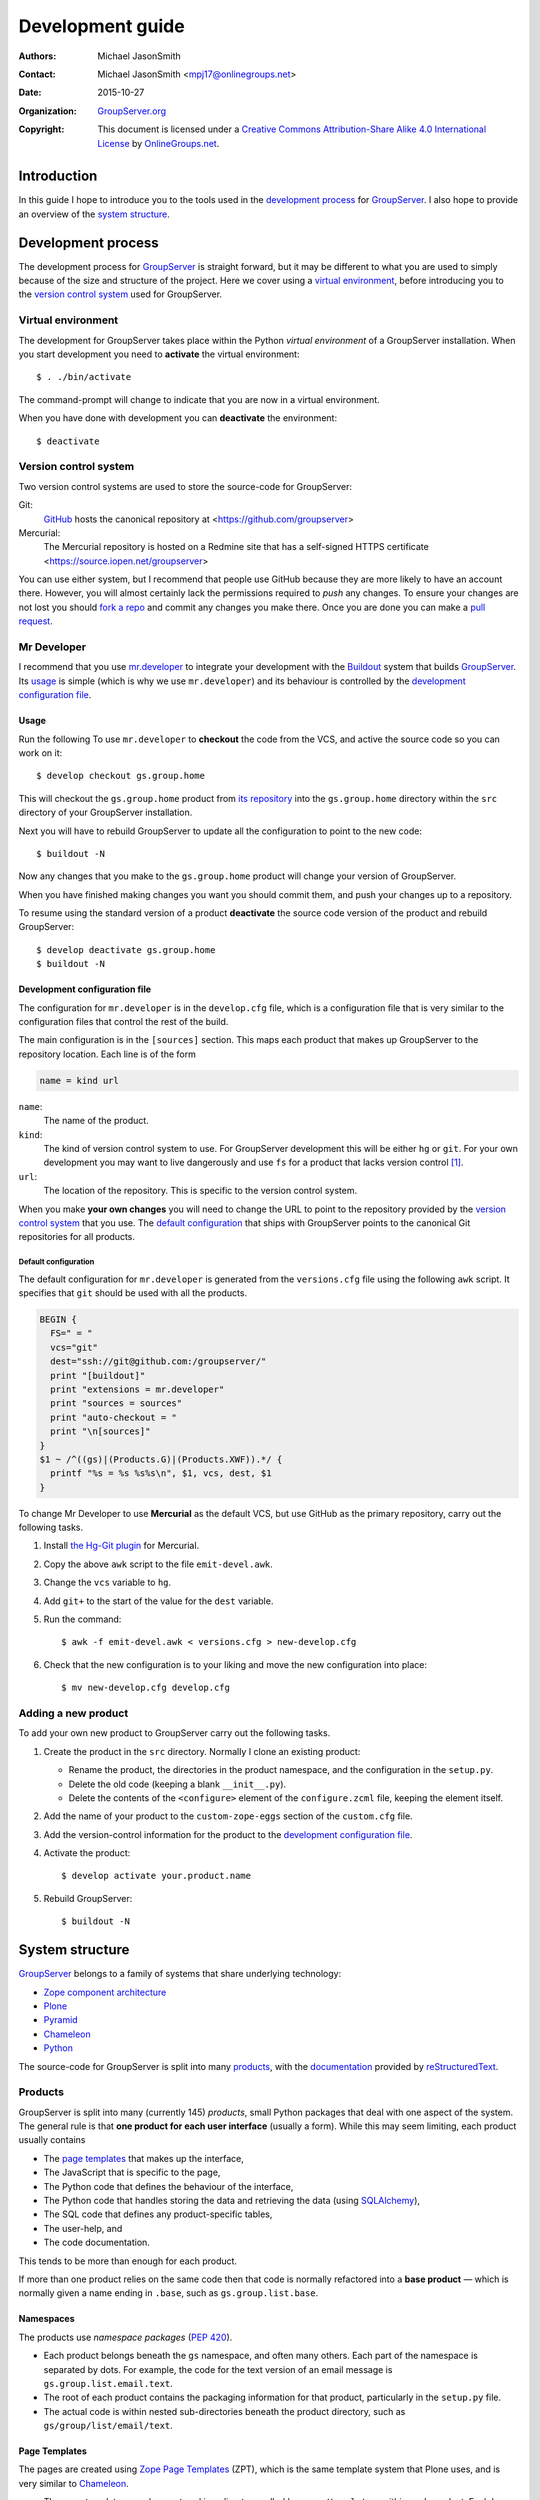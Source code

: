 =================
Development guide
=================

:Authors: `Michael JasonSmith`_;
:Contact: Michael JasonSmith <mpj17@onlinegroups.net>
:Date: 2015-10-27
:Organization: `GroupServer.org`_
:Copyright: This document is licensed under a
  `Creative Commons Attribution-Share Alike 4.0 International
  License`_ by `OnlineGroups.net`_.

.. highlight:: console

------------
Introduction
------------

In this guide I hope to introduce you to the tools used in the
`development process`_ for GroupServer_. I also hope to provide
an overview of the `system structure`_.

-------------------
Development process
-------------------

The development process for GroupServer_ is straight forward, but
it may be different to what you are used to simply because of the
size and structure of the project. Here we cover using a `virtual
environment`_, before introducing you to the `version control
system`_ used for GroupServer.

Virtual environment
===================

The development for GroupServer takes place within the Python
*virtual environment* of a GroupServer installation. When you
start development you need to **activate** the virtual
environment::

  $ . ./bin/activate

The command-prompt will change to indicate that you are now in a
virtual environment.

When you have done with development you can **deactivate** the
environment::

  $ deactivate

Version control system
======================

Two version control systems are used to store the source-code for
GroupServer:

Git:
  GitHub_ hosts the canonical repository at
  <https://github.com/groupserver>

Mercurial:
  The Mercurial repository is hosted on a Redmine site that has a
  self-signed HTTPS certificate
  <https://source.iopen.net/groupserver>

You can use either system, but I recommend that people use GitHub
because they are more likely to have an account there. However,
you will almost certainly lack the permissions required to *push*
any changes. To ensure your changes are not lost you should `fork
a repo`_ and commit any changes you make there. Once you are done
you can make a `pull request`_.

.. _fork a repo: https://help.github.com/articles/fork-a-repo/
.. _pull request: https://help.github.com/articles/using-pull-requests/

Mr Developer
============

I recommend that you use `mr.developer`_ to integrate your
development with the Buildout_ system that builds
GroupServer_. Its usage_ is simple (which is why we use
``mr.developer``) and its behaviour is controlled by the
`development configuration file`_.

Usage
-----

Run the following To use ``mr.developer`` to **checkout** the
code from the VCS, and active the source code so you can work on
it::

  $ develop checkout gs.group.home

This will checkout the ``gs.group.home`` product from `its
repository`_ into the ``gs.group.home`` directory within the
``src`` directory of your GroupServer installation.


.. _its repository: https://github.com/groupserver/gs.group.home

Next you will have to rebuild GroupServer to update all the
configuration to point to the new code::

  $ buildout -N

Now any changes that you make to the ``gs.group.home`` product
will change your version of GroupServer.

When you have finished making changes you want you should commit
them, and push your changes up to a repository.

To resume using the standard version of a product **deactivate**
the source code version of the product and rebuild GroupServer::

  $ develop deactivate gs.group.home
  $ buildout -N

Development configuration file
------------------------------

The configuration for ``mr.developer`` is in the ``develop.cfg``
file, which is a configuration file that is very similar to the
configuration files that control the rest of the build.

The main configuration is in the ``[sources]`` section. This maps
each product that makes up GroupServer to the repository
location. Each line is of the form

.. code-block:: cfg

  name = kind url

``name``:
  The name of the product.

``kind``:
  The kind of version control system to use. For GroupServer
  development this will be either ``hg`` or ``git``. For your own
  development you may want to live dangerously and use ``fs`` for
  a product that lacks version control [#novcs]_.

``url``:
  The location of the repository. This is specific to the version
  control system.

When you make **your own changes** you will need to change the
URL to point to the repository provided by the `version control
system`_ that you use. The `default configuration`_ that ships
with GroupServer points to the canonical Git repositories for all
products.

Default configuration
~~~~~~~~~~~~~~~~~~~~~

The default configuration for ``mr.developer`` is generated from
the ``versions.cfg`` file using the following ``awk`` script. It
specifies that ``git`` should be used with all the products.

.. code-block:: awk

  BEGIN {
    FS=" = "
    vcs="git"
    dest="ssh://git@github.com:/groupserver/"
    print "[buildout]"
    print "extensions = mr.developer"
    print "sources = sources"
    print "auto-checkout = "
    print "\n[sources]"
  }
  $1 ~ /^((gs)|(Products.G)|(Products.XWF)).*/ {
    printf "%s = %s %s%s\n", $1, vcs, dest, $1
  }

To change Mr Developer to use **Mercurial** as the default VCS,
but use GitHub as the primary repository, carry out the following
tasks.

#. Install `the Hg-Git plugin`_ for Mercurial.

#. Copy the above ``awk`` script to the file ``emit-devel.awk``.

#. Change the ``vcs`` variable to ``hg``.

#. Add ``git+`` to the start of the value for the ``dest``
   variable.

#. Run the command::

     $ awk -f emit-devel.awk < versions.cfg > new-develop.cfg

#. Check that the new configuration is to your liking and move
   the new configuration into place::

     $ mv new-develop.cfg develop.cfg

.. _the Hg-Git plugin: http://hg-git.github.io/


Adding a new product
====================

To add your own new product to GroupServer carry out the
following tasks.

#. Create the product in the ``src`` directory. Normally I clone
   an existing product:

   + Rename the product, the directories in the product
     namespace, and the configuration in the ``setup.py``.

   + Delete the old code (keeping a blank ``__init__.py``).

   + Delete the contents of the ``<configure>`` element of the
     ``configure.zcml`` file, keeping the element itself.

#. Add the name of your product to the ``custom-zope-eggs``
   section of the ``custom.cfg`` file.

#. Add the version-control information for the product to the
   `development configuration file`_.

#. Activate the product::

     $ develop activate your.product.name

#. Rebuild GroupServer::

     $ buildout -N

----------------
System structure
----------------

GroupServer_ belongs to a family of systems that share underlying
technology:

* `Zope component architecture`_
* Plone_
* Pyramid_
* Chameleon_
* Python_

.. _Zope component architecture: http://docs.zope.org/zope.component/
.. _Python: https://www.python.org/
.. _Pyramid: http://www.pylonsproject.org/
.. _Plone: https://plone.org/
.. _Chameleon: http://chameleon.readthedocs.org/

The source-code for GroupServer is split into many products_,
with the documentation_ provided by reStructuredText_.

Products
========

GroupServer is split into many (currently 145) *products*, small
Python packages that deal with one aspect of the system. The
general rule is that **one product for each user interface**
(usually a form). While this may seem limiting, each product
usually contains

* The `page templates`_ that makes up the interface,
* The JavaScript that is specific to the page,
* The Python code that defines the behaviour of the interface,
* The Python code that handles storing the data and retrieving
  the data (using SQLAlchemy_),
* The SQL code that defines any product-specific tables,
* The user-help, and
* The code documentation.

This tends to be more than enough for each product.

If more than one product relies on the same code then that code
is normally refactored into a **base product** — which is
normally given a name ending in ``.base``, such as
``gs.group.list.base``.

Namespaces
----------

The products use *namespace packages* (:pep:`420`).

* Each product belongs beneath the ``gs`` namespace, and often
  many others. Each part of the namespace is separated by
  dots. For example, the code for the text version of an email
  message is ``gs.group.list.email.text``.

* The root of each product contains the packaging information for
  that product, particularly in the ``setup.py`` file.

* The actual code is within nested sub-directories beneath the
  product directory, such as 
  ``gs/group/list/email/text``.

Page Templates
--------------

The pages are created using `Zope Page Templates`_ (ZPT), which
is the same template system that Plone uses, and is very similar
to Chameleon_.

.. _Zope Page Templates: http://docs.zope.org/zope2/zope2book/ZPT.html

* The page templates are always stored in a directory called
  ``browser/templates``, within each product. Each has the
  extension ``.pt``.

* The template itself is **XHTML 5**: the XML form of HTML 5.

* The *dynamic* parts of the template are defined by
  **attributes**, using the Template Attribute Language (TAL).

* Within each attribute is one or more expressions that generates
  the text that is placed into the page.

Documentation
=============

The development documentation for GroupServer_ is entirely in
reStructuredText_, with the autodoc_ plugin for Sphinx_ used to
generate the source-code documentation where possible. The
documentation is then pushed up to the `the GroupServer project
at Read The Docs`_.

.. _autodoc: http://sphinx-doc.org/tutorial.html#autodoc
.. _the GroupServer project at Read The Docs: https://readthedocs.org/projects/groupserver/

..  _GroupServer: http://groupserver.org/
..  _GroupServer.org: http://groupserver.org/
..  _OnlineGroups.Net: https://onlinegroups.net/
..  _Creative Commons Attribution-Share Alike 4.0 International License:
    http://creativecommons.org/licenses/by-sa/4.0/
..  _Michael JasonSmith: http://groupserver.org/p/mpj17
..  _Dan Randow: http://groupserver.org/p/danr
..  _Bill Bushey: http://groupserver.org/p/wbushey
..  _Alice Murphy: http://groupserver.org/p/alice
..  _E-Democracy.org: http://forums.e-democracy.org/
.. _GitHub: https://github.com/groupserver
.. _mr.developer: https://pypi.python.org/pypi/mr.developer/
.. _Buildout: http://buildout.org/
.. _reStructuredText: http://sphinx-doc.org/rest.html
.. _Sphinx: http://sphinx-doc.org/
.. _SQLAlchemy: http://www.sqlalchemy.org/

.. [#novcs] I recommend that you use a local Mercurial repository
            on your local machine, rather than abandoning version
            control altogether.

..  LocalWords:  GitHub groupserver buildout VCS awk mr cfg Plone refactored
..  LocalWords:  SQL Namespaces namespace reStructuredText autodoc

